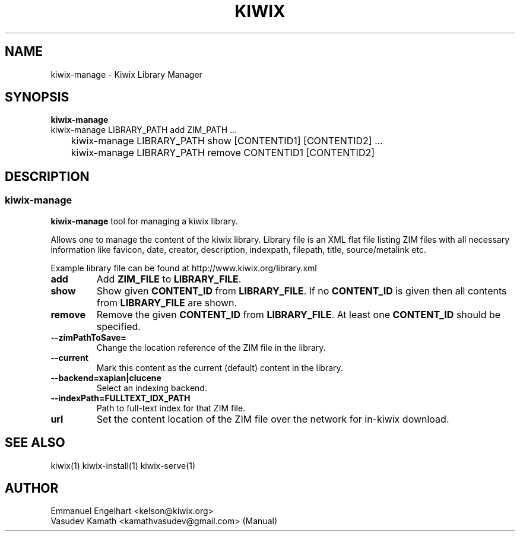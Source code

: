 .TH KIWIX 1 "21 May 2012"
.SH NAME
kiwix\-manage \- Kiwix Library Manager
.SH SYNOPSIS
.IX Header SYNOPSIS
.B kiwix\-manage
.br
kiwix\-manage LIBRARY_PATH add ZIM_PATH ...
.br
	kiwix-manage LIBRARY_PATH show [CONTENTID1] [CONTENTID2] ...
.br
	kiwix\-manage LIBRARY_PATH remove CONTENTID1 [CONTENTID2]
.SH DESCRIPTION
.SS kiwix\-manage
.PP
\fBkiwix\-manage\fP tool for managing a kiwix library.
.PP
Allows one to manage the content of the kiwix library. Library file is an XML flat file
listing ZIM files with all necessary information like favicon, date, creator,
description, indexpath, filepath, title, source/metalink etc.
.
.PP
 Example library file can be found at http://www.kiwix.org/library\.xml
.br
.TP
\fBadd\fR
Add \fBZIM_FILE\fP to \fBLIBRARY_FILE\fP.

.TP
\fBshow\fR
Show given \fBCONTENT_ID\fP from \fBLIBRARY_FILE\fR. If no \fBCONTENT_ID\fP is given then all contents from \fBLIBRARY_FILE\fR are shown.

.TP
\fBremove\fR
Remove the given \fBCONTENT_ID\fR from \fBLIBRARY_FILE\fR. At least one \fBCONTENT_ID\fR should be specified.

.TP
\fB\-\-zimPathToSave=\fR
Change the location reference of the ZIM file in the library.

.TP
\fB\-\-current\fR
Mark this content as the current (default) content in the library.

.TP
\fB\-\-backend=xapian|clucene\fR
Select an indexing backend.

.TP
\fB\-\-indexPath=FULLTEXT_IDX_PATH\fR
Path to full-text index for that ZIM file.

.TP
\fBurl\fR
Set the content location of the ZIM file over the network for in\-kiwix download.

.SH SEE ALSO
kiwix(1) kiwix\-install(1) kiwix\-serve(1)
.SH AUTHOR
Emmanuel Engelhart <kelson@kiwix.org>
.br
Vasudev Kamath <kamathvasudev@gmail.com> (Manual)
